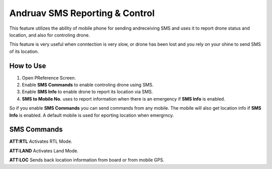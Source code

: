 .. _andruav-sms:

===============================
Andruav SMS Reporting & Control
===============================


This feature utilizes the ability of mobile phone for sending andreceiving SMS and uses it to report drone status and location, and also for controling
drone.

This feature is very useful when conntection is very slow, or drone has been lost and you rely on your ohine to send SMS of its location.

.. image:: ./images/andruav-sms-preference.png
   :height: 200px
   :align: center
   :alt: Andruav-SMS Preference

How to Use
==========

#. Open PReference Screen.
#. Enable **SMS Commands** to enable controling drone using SMS.
#. Enable **SMS Info** to enable drone to report its location via SMS.
#. **SMS to Mobile No.** uses to report information when there is an emergency if **SMS Info** is enabled.


So if you enable **SMS Commands** you can send commands from any mobile. The mobile will also get location info if **SMS Info** is enabled.
A default mobile is used for eporting location when emergrncy.


SMS Commands
============

**ATT:RTL**
Activates RTL Mode.

**ATT:LAND**
Activates Land Mode.

**ATT:LOC**
Sends back location information from board or from mobile GPS.


